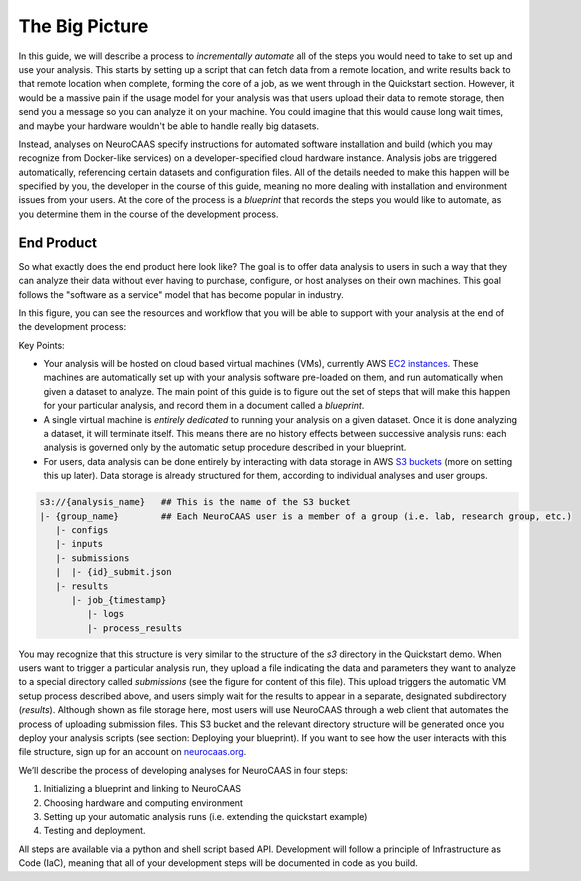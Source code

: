 The Big Picture
===============

In this guide, we will describe a process to *incrementally automate*
all of the steps you would need to take to set up and use your analysis. 
This starts by setting up a script that can fetch data from a remote location, and write results back to that remote location when complete, forming the core of a job, 
as we went through in the Quickstart section. 
However, it would be a massive pain if the usage model for your analysis was that users upload their data to remote storage, then send you a message so you can 
analyze it on your machine. You could imagine that this would cause long wait times, and maybe your hardware wouldn't be able to handle really big datasets. 

Instead, analyses on NeuroCAAS specify instructions for automated software installation and build (which you may recognize from 
Docker-like services) on a developer-specified cloud hardware instance. 
Analysis jobs are triggered automatically, referencing certain datasets and configuration files.  
All of the details needed to make this happen will be specified by you, the developer in the course of this guide, meaning no more dealing with installation and environment issues from your users. 
At the core of the process is a *blueprint* that records the steps you would like to 
automate, as you determine them in the course of the development process. 

End Product
-----------

So what exactly does the end product here look like? 
The goal is to offer data analysis to users in such a way that they can analyze
their data without ever having to purchase, configure, or host analyses on their
own machines. This goal follows the "software as a service" model that has become popular in industry.

In this figure, you can see the resources and workflow that you will be able to 
support with your analysis at the end of the development process: 

.. image:: ../images/Fig2_backend_12_14.png 
  :width: 600

Key Points:

- Your analysis will be hosted on cloud based virtual machines (VMs), currently AWS `EC2 instances <https://aws.amazon.com/ec2/>`_. These machines are automatically set up with your analysis software pre-loaded on them, and run automatically when given a dataset to analyze. The main point of this guide is to figure out the set of steps that will make this happen for your particular analysis, and record them in a document called a *blueprint*. 

- A single virtual machine is  *entirely dedicated* to running your analysis on a given dataset. Once it is done analyzing a dataset, it will terminate itself. This means there are no history effects between successive analysis runs: each analysis is governed only by the automatic setup procedure described in your blueprint.  

- For users, data analysis can be done entirely by interacting with data storage in AWS `S3 buckets <https://aws.amazon.com/s3/>`_ (more on setting this up later). Data storage is already structured for them, according to individual analyses and user groups.   

.. code-block::

    s3://{analysis_name}   ## This is the name of the S3 bucket
    |- {group_name}        ## Each NeuroCAAS user is a member of a group (i.e. lab, research group, etc.) 
       |- configs
       |- inputs
       |- submissions
       |  |- {id}_submit.json 
       |- results
          |- job_{timestamp}
             |- logs
             |- process_results

You may recognize that this structure is very similar to the structure of the `s3` directory in the Quickstart demo.              
When users want to trigger a particular analysis run, they upload a file indicating the data and parameters they want to analyze to a special directory called `submissions` (see the figure for content of this file). This upload triggers the automatic VM setup process described above, and users simply wait for the results to appear in a separate, designated subdirectory (`results`). Although shown as file storage here, most users will use NeuroCAAS through a web client that automates the process of uploading submission files.
This S3 bucket and the relevant directory structure will be generated once you deploy your analysis scripts (see section: Deploying your blueprint). 
If you want to see how the user interacts with this file structure, sign up for an account on `neurocaas.org <www.neurocaas.org>`_. 

 
   
We’ll describe the process of developing analyses for
NeuroCAAS in four steps: 

1. Initializing a blueprint and linking to NeuroCAAS

2. Choosing hardware and computing environment 

3. Setting up your automatic analysis runs (i.e. extending the quickstart example)

4. Testing and deployment. 

All steps are available via a python and shell
script based API. Development will follow a principle of Infrastructure
as Code (IaC), meaning that all of your development steps will be
documented in code as you build.

